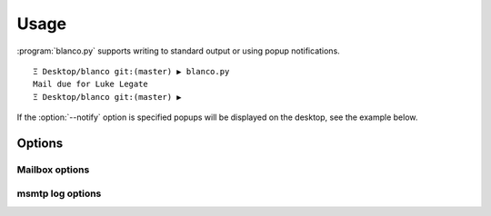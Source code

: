 Usage
-----

:program:`blanco.py` supports writing to standard output or using popup
notifications.

::

    Ξ Desktop/blanco git:(master) ▶ blanco.py
    Mail due for Luke Legate
    Ξ Desktop/blanco git:(master) ▶

If the :option:`--notify` option is specified popups will be displayed on the desktop, see the example below.

.. figure:: .static/luke.png

Options
'''''''

.. program:: blanco.py

.. cmdoption:: --version

   Show program's version number and exit

.. cmdoption:: -h, --help

   Show this help message and exit

.. cmdoption:: -a <file>, --addressbook=<file>

   Address book to read contacts from

.. cmdoption:: -t <mailbox|msmtp>, --sent-type=<mailbox|msmtp>

   Sent source type(mailbox or msmtp)

.. cmdoption:: -r, --all

   Include all recipients(CC and BCC fields)

.. cmdoption:: --no-all

   Include only the first recipient(TO field)

.. cmdoption:: -s <name>, --field=<name>

   Addressbook field to use for frequency value

.. cmdoption:: -n, --notify

   Display reminders using notification popups

.. cmdoption:: --no-notify

   Display reminders on standard out

.. cmdoption:: -v, --verbose

   Produce verbose output

.. cmdoption:: -q, --quiet

   Output only matches and errors

Mailbox options
~~~~~~~~~~~~~~~

.. cmdoption:: -m <mailbox>, --mbox=<mailbox>

   Mailbox used to store sent mail

msmtp log options
~~~~~~~~~~~~~~~~~

.. cmdoption:: -l <file>, --log=<file>

   msmtp log to parse

.. cmdoption:: -g, --gmail

   Log from a gmail account(use accurate filter)

.. cmdoption:: --no-gmail

   msmtp log for non-gmail account
